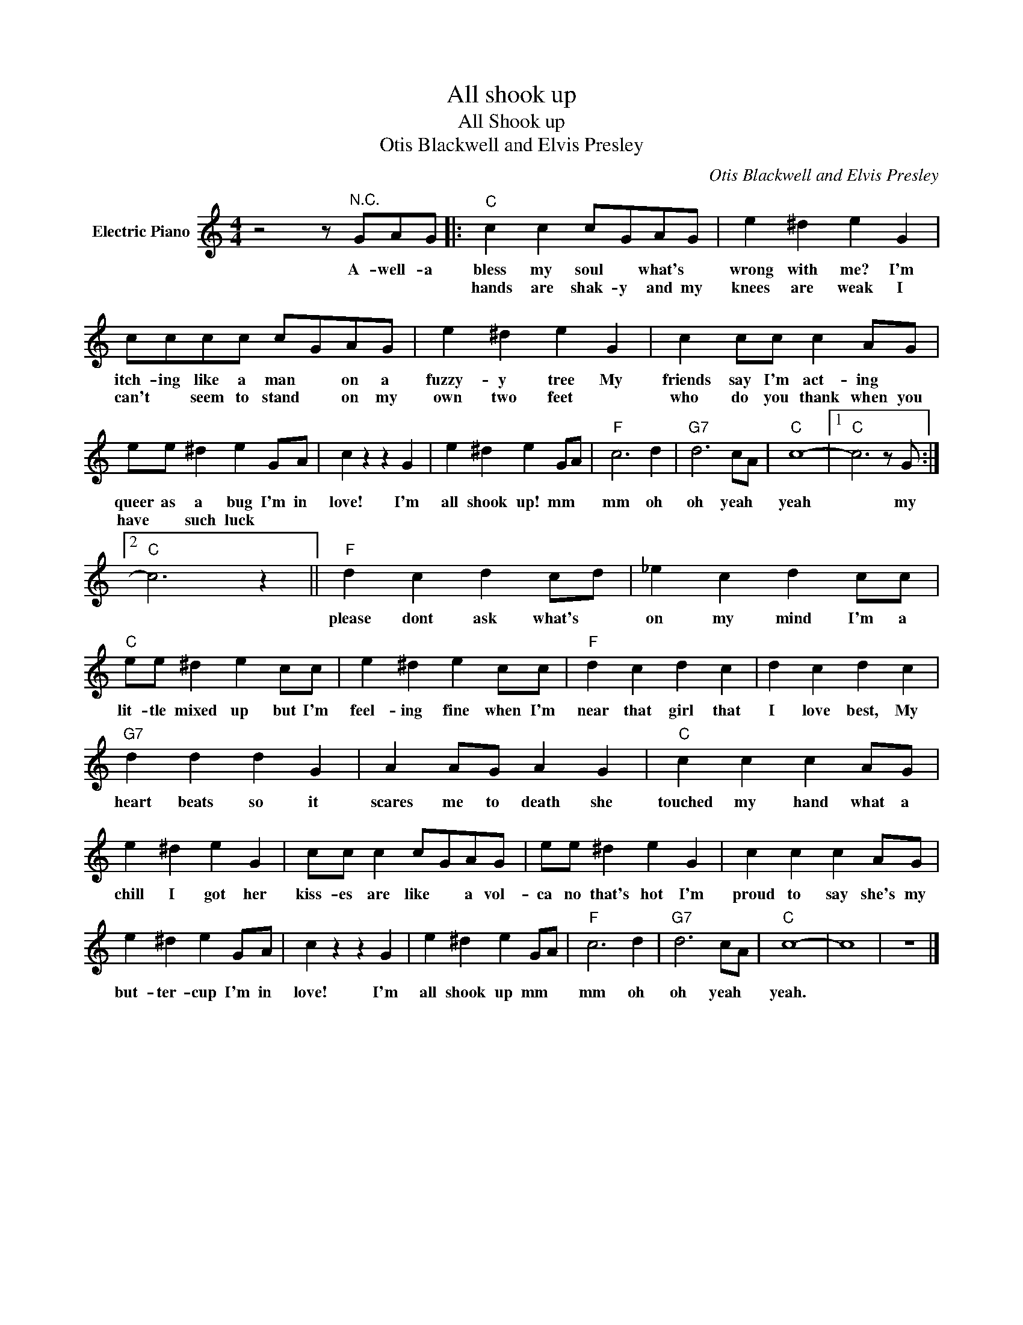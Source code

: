 X:1
T:All shook up
T:All Shook up
T:Otis Blackwell and Elvis Presley
C:Otis Blackwell and Elvis Presley
Z:All Rights Reserved
L:1/4
M:4/4
K:C
V:1 treble nm="Electric Piano"
%%MIDI program 4
V:1
 z2 z/"^N.C." G/A/G/ |:"C" c c c/G/A/G/ | e ^d e G | c/c/c/c/ c/G/A/G/ | e ^d e G | c c/c/ c A/G/ | %6
w: A- well- a|bless my soul * what's *|wrong with me? I'm|itch- ing like a man * on a|fuzzy- y tree My|friends say I'm act- ing *|
w: |hands are shak- y and my|knees are weak I|can't * seem to stand * on my|own two feet *|who do you thank when you|
 e/e/ ^d e G/A/ | c z z G | e ^d e G/A/ |"F" c3 d |"G7" d3 c/A/ |"C" c4- |1"C" c3 z/ G/ :|2 %13
w: queer as a bug I'm in|love! I'm|all shook up! mm *|mm oh|oh yeah *|yeah|* my|
w: have * such luck * *|||||||
"C" c3 z ||"F" d c d c/d/ | _e c d c/c/ |"C" e/e/ ^d e c/c/ | e ^d e c/c/ |"F" d c d c | d c d c | %20
w: |please dont ask what's *|on my mind I'm a|lit- tle mixed up but I'm|feel- ing fine when I'm|near that girl that|I love best, My|
w: |||||||
"G7" d d d G | A A/G/ A G |"C" c c c A/G/ | e ^d e G | c/c/ c c/G/A/G/ | e/e/ ^d e G | c c c A/G/ | %27
w: heart beats so it|scares me to death she|touched my hand what a|chill I got her|kiss- es are like * a vol-|ca no that's hot I'm|proud to say she's my|
w: |||||||
 e ^d e G/A/ | c z z G | e ^d e G/A/ |"F" c3 d |"G7" d3 c/A/ |"C" c4- | c4 | z4 |] %35
w: but- ter- cup I'm in|love! I'm|all shook up mm *|mm oh|oh yeah *|yeah.|||
w: ||||||||


